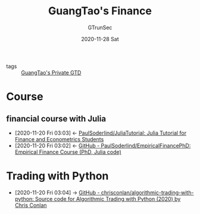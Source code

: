 #+TITLE: GuangTao's Finance
#+AUTHOR: GTrunSec
#+EMAIL: gtrunsec@hardenedlinux.org
#+DATE: 2020-11-28 Sat


#+OPTIONS:   H:3 num:t toc:t \n:nil @:t ::t |:t ^:nil -:t f:t *:t <:t


- tags :: [[file:../myself_private/GTD/gtd.org][GuangTao's Private GTD]]

* Course

** financial course with Julia
:PROPERTIES:
:ID:       54f94d64-138c-4f43-8dc6-81c01654466f
:END:
- [2020-11-20 Fri 03:03] <- [[id:68964ee9-2d40-46bc-bc6c-dbe4f8c6a120][PaulSoderlind/JuliaTutorial: Julia Tutorial for Finance and Econometrics Students]]
- [2020-11-20 Fri 03:02] <- [[id:cb4b3236-09f5-4fa8-8195-e1399a5b101a][GitHub - PaulSoderlind/EmpiricalFinancePhD: Empirical Finance Course (PhD, Julia code)]]
* Trading with Python
:PROPERTIES:
:ID: 0fe12dd9-88ea-4bc8-9b30-23d74e33c52e
:END:
 - [2020-11-20 Fri 03:04] -> [[id:0f77f8f7-df29-459a-b40c-7b3f99eddf04][GitHub - chrisconlan/algorithmic-trading-with-python: Source code for Algorithmic Trading with Python (2020) by Chris Conlan]]
